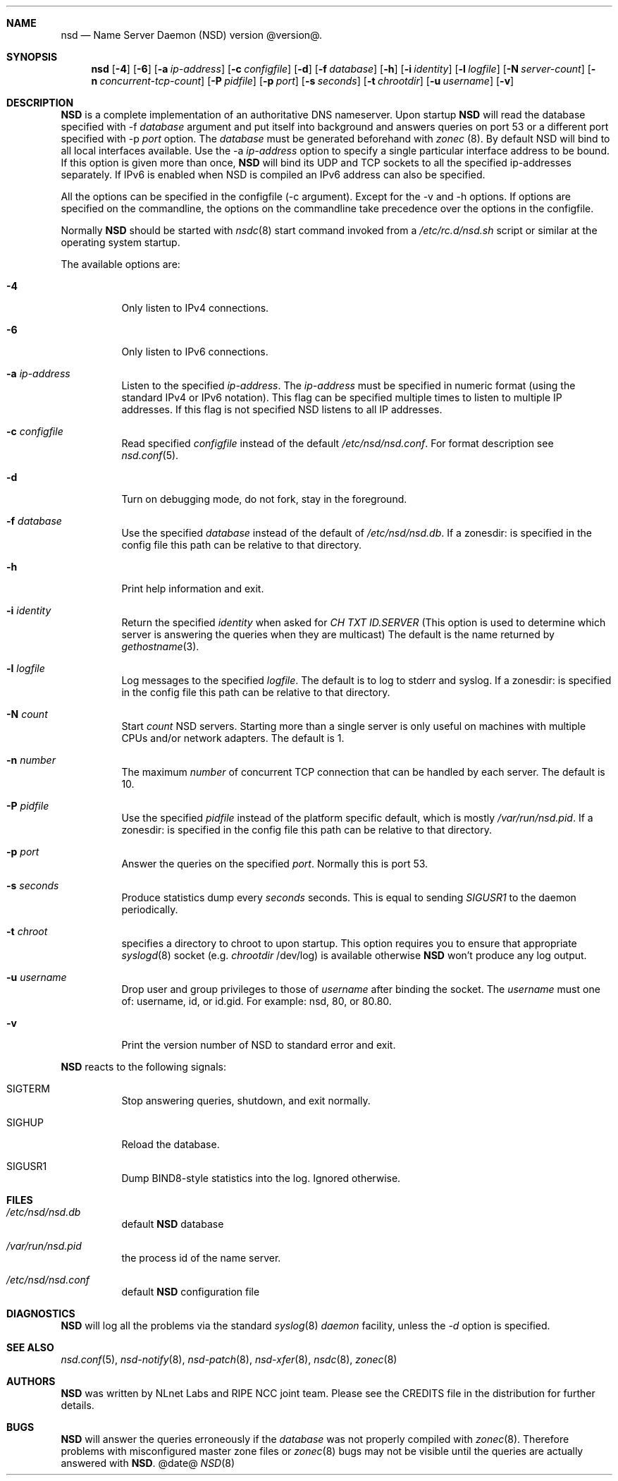 .ig
nsd.8 -- nsd manual

Copyright (c) 2001-2006, NLnet Labs. All rights reserved.

See LICENSE for the license.


..
.Dd @date@
.Dt NSD 8 
.Sh NAME
nsd
.Nd Name Server Daemon (NSD) version @version@.
.Sh SYNOPSIS
.Nm nsd
.Op Fl 4
.Op Fl 6
.Op Fl a Ar ip-address
.Op Fl c Ar configfile
.Op Fl d 
.Op Fl f Ar database
.Op Fl h
.Op Fl i Ar identity
.Op Fl l Ar logfile
.Op Fl N Ar server-count
.Op Fl n Ar concurrent-tcp-count
.Op Fl P Ar pidfile
.Op Fl p Ar port
.Op Fl s Ar seconds
.Op Fl t Ar chrootdir
.Op Fl u Ar username
.Op Fl v

.Sh DESCRIPTION
.Ic NSD
is a complete implementation of an authoritative DNS nameserver. Upon
startup
.Ic NSD
will read the database specified with -f
.Ar database
argument and put itself into background and answers queries on port 53
or a different port specified with -p
.Ar port
option.
The
.Ar database
must be generated beforehand with
.Xr zonec
(8).
By default NSD will bind to all local interfaces available. Use the -a
.Ar ip-address
option to specify a single particular interface address to be
bound. If this option is given more than once,
.Ic NSD
will bind its UDP and TCP sockets to all the specified ip-addresses
separately.  If IPv6 is enabled when NSD is compiled an IPv6 address
can also be specified.
.Pp
All the options can be specified in the configfile (-c argument).
Except for the -v and -h options. If options are specified on the 
commandline, the options on the
commandline take precedence over the options in the configfile.
.Pp
Normally
.Ic NSD
should be started with
.Xr nsdc 8
start
command invoked from a
.Em /etc/rc.d/nsd.sh
script or similar at the operating system startup.
.Pp
The available options are:
.Bl -tag -width indent

.It Fl 4
Only listen to IPv4 connections.

.It Fl 6
Only listen to IPv6 connections.

.It Fl a Ar ip-address
Listen to the specified
.Ar ip-address .
The 
.Ar ip-address
must be specified in numeric format (using the standard IPv4 or IPv6
notation).  This flag can be specified multiple times to listen to
multiple IP addresses.  If this flag is not specified NSD listens to
all IP addresses.

.It Fl c Ar configfile
Read specified 
.Ar configfile 
instead of the default
.Pa /etc/nsd/nsd.conf .
For format description see
.Xr nsd.conf 5 .

.It Fl d
Turn on debugging mode, do not fork, stay in the foreground.

.It Fl f Ar database
Use the specified
.Ar database
instead of the default of
.Em /etc/nsd/nsd.db .
If a zonesdir: is specified in the config file this path can be
relative to that directory.

.It Fl h
Print help information and exit.

.It Fl i Ar identity
Return the specified
.Ar identity
when asked for
.Em CH TXT ID.SERVER
(This option is used to determine which server is answering the queries
when they are multicast)
The default is the name returned by
.Xr gethostname 3 .

.It Fl l Ar logfile
Log messages to the specified 
.Ar logfile .
The default is to log to stderr and syslog.
If a zonesdir: is specified in the config file this path can be
relative to that directory.

.It Fl N Ar count
Start
.Ar count
NSD servers.  Starting more than a single server is only useful on
machines with multiple CPUs and/or network adapters.  The default is 1.

.It Fl n Ar number
The maximum
.Ar number
of concurrent TCP connection that can be handled by each server.  The
default is 10.

.It Fl P Ar pidfile
Use the specified
.Ar pidfile
instead of the platform specific default, which is mostly
.Em /var/run/nsd.pid .
If a zonesdir: is specified in the config file this path can be
relative to that directory.

.It Fl p Ar port
Answer the queries on the specified
.Ar port .
Normally this is port 53.

.It Fl s Ar seconds
Produce statistics dump every 
.Ar seconds
seconds.
This is equal to sending
.Em SIGUSR1
to the daemon periodically.

.It Fl t Ar chroot
specifies a directory to chroot to upon startup. This option requires you to
ensure that appropriate 
.Xr syslogd 8
socket (e.g.
.Ar chrootdir 
/dev/log) is available otherwise
.Ic NSD
won't produce any log output.

.It Fl u Ar username
Drop user and group privileges to those of
.Ar username
after binding the socket.
The
.Ar username
must one of: username, id, or id.gid.  For example: nsd, 80, or 80.80.

.It Fl v
Print the version number of NSD to standard error and exit.

.El

.Pp
.Ic NSD
reacts to the following signals:
.Bl -tag -width indent
.It Dv SIGTERM
Stop answering queries, shutdown, and exit normally.
.It Dv SIGHUP
Reload the database.
.It Dv SIGUSR1
Dump BIND8-style statistics into the log. Ignored otherwise.
.El
.\" .Sh IMPLEMENTATION NOTES
.Sh FILES
.Bl -tag -width indent
.It Pa /etc/nsd/nsd.db
default
.Ic NSD
database
.It Pa /var/run/nsd.pid
the process id of the name server.
.It Pa /etc/nsd/nsd.conf
default
.Ic NSD
configuration file
.El
.Sh DIAGNOSTICS
.Ic NSD
will log all the problems via the standard
.Xr syslog 8
.Em daemon
facility, unless the
.Ar -d
option is specified.
.Sh SEE ALSO
.Xr nsd.conf 5 ,
.Xr nsd-notify 8 ,
.Xr nsd-patch 8 ,
.Xr nsd-xfer 8 ,
.Xr nsdc 8 ,
.Xr zonec 8
.Sh AUTHORS
.Ic NSD
was written by NLnet Labs and RIPE NCC joint team. Please see the
CREDITS file in the distribution for further details.
.Sh BUGS
.Ic NSD
will answer the queries erroneously if the
.Ar database
was not properly compiled with
.Xr zonec 8 .
Therefore problems with misconfigured master zone files or 
.Xr zonec 8
bugs may not be visible until the queries are actually answered
with
.Ic NSD .
